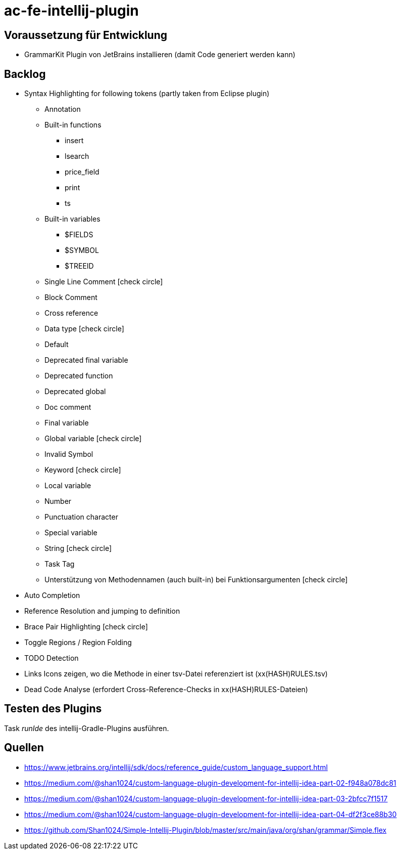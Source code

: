 :icons: font

= ac-fe-intellij-plugin

== Voraussetzung für Entwicklung

* GrammarKit Plugin von JetBrains installieren (damit Code generiert werden kann)

== Backlog
* Syntax Highlighting for following tokens (partly taken from Eclipse plugin)
  ** Annotation
  ** Built-in functions
  *** insert
  *** lsearch
  *** price_field
  *** print
  *** ts
  ** Built-in variables
  *** $FIELDS
  *** $SYMBOL
  *** $TREEID
  ** Single Line Comment icon:check-circle[]
  ** Block Comment
  ** Cross reference
  ** Data type icon:check-circle[]
  ** Default
  ** Deprecated final variable
  ** Deprecated function
  ** Deprecated global
  ** Doc comment
  ** Final variable
  ** Global variable icon:check-circle[]
  ** Invalid Symbol
  ** Keyword icon:check-circle[]
  ** Local variable
  ** Number
  ** Punctuation character
  ** Special variable
  ** String icon:check-circle[]
  ** Task Tag
  ** Unterstützung von Methodennamen (auch built-in) bei Funktionsargumenten icon:check-circle[]
* Auto Completion
* Reference Resolution and jumping to definition
* Brace Pair Highlighting icon:check-circle[]
* Toggle Regions / Region Folding
* TODO Detection
* Links Icons zeigen, wo die Methode in einer tsv-Datei referenziert ist (xx(HASH)RULES.tsv)
* Dead Code Analyse (erfordert Cross-Reference-Checks in xx(HASH)RULES-Dateien)

== Testen des Plugins

Task _runIde_ des intellij-Gradle-Plugins ausführen.

== Quellen

* https://www.jetbrains.org/intellij/sdk/docs/reference_guide/custom_language_support.html
* https://medium.com/@shan1024/custom-language-plugin-development-for-intellij-idea-part-02-f948a078dc81
* https://medium.com/@shan1024/custom-language-plugin-development-for-intellij-idea-part-03-2bfcc7f1517
* https://medium.com/@shan1024/custom-language-plugin-development-for-intellij-idea-part-04-df2f3ce88b30
* https://github.com/Shan1024/Simple-Intellij-Plugin/blob/master/src/main/java/org/shan/grammar/Simple.flex
